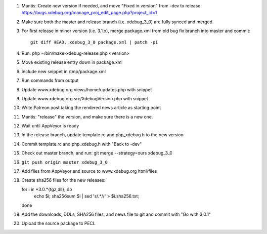 
#. Mantis: Create new version if needed, and move "Fixed in version" from -dev
   to release: https://bugs.xdebug.org/manage_proj_edit_page.php?project_id=1
#. Make sure both the master and release branch (i.e. xdebug_3_0) are fully
   synced and merged.
#. For first release in minor version (i.e. 3.1.x), merge package.xml from old
   bug fix branch into master and commit::

       git diff HEAD..xdebug_3_0 package.xml | patch -p1

#. Run: php ~/bin/make-xdebug-release.php <version>
#. Move existing release entry down in package.xml
#. Include new snippet in /tmp/package.xml
#. Run commands from output
#. Update www.xdebug.org views/home/updates.php with snippet
#. Update www.xdebug.org src/XdebugVersion.php with snippet
#. Write Patreon post taking the rendered news article as starting point

#. Mantis: "release" the version, and make sure there is a new one.

#. Wait until AppVeyor is ready

#. In the release branch, update template.rc and php_xdebug.h to the new
   version
#. Commit template.rc and php_xdebug.h with "Back to -dev"
#. Check out master branch, and run: git merge --strategy=ours xdebug_3_0
#. ``git push origin master xdebug_3_0``
#. Add files from AppVeyor and source to www.xdebug.org html/files
#. Create sha256 files for the new releases::

   for i in *3.0.*{tgz,dll}; do \
     echo $i; sha256sum $i | sed 's/\ .*//' > $i.sha256.txt; \
   done

#. Add the downloads, DDLs, SHA256 files, and news file to git and commit with
   "Go with 3.0.1"
#. Upload the source package to PECL
